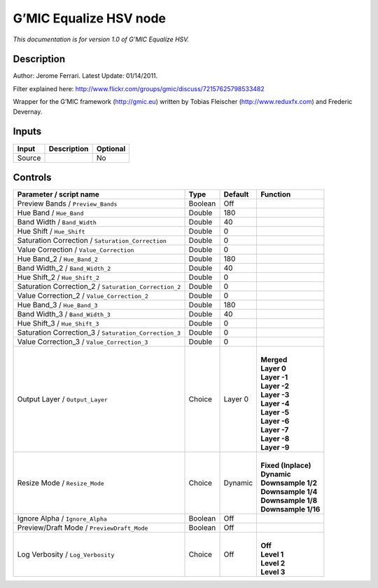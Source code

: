 .. _eu.gmic.EqualizeHSV:

G’MIC Equalize HSV node
=======================

*This documentation is for version 1.0 of G’MIC Equalize HSV.*

Description
-----------

Author: Jerome Ferrari. Latest Update: 01/14/2011.

Filter explained here: http://www.flickr.com/groups/gmic/discuss/72157625798533482

Wrapper for the G’MIC framework (http://gmic.eu) written by Tobias Fleischer (http://www.reduxfx.com) and Frederic Devernay.

Inputs
------

+--------+-------------+----------+
| Input  | Description | Optional |
+========+=============+==========+
| Source |             | No       |
+--------+-------------+----------+

Controls
--------

.. tabularcolumns:: |>{\raggedright}p{0.2\columnwidth}|>{\raggedright}p{0.06\columnwidth}|>{\raggedright}p{0.07\columnwidth}|p{0.63\columnwidth}|

.. cssclass:: longtable

+-------------------------------------------------------+---------+---------+-----------------------+
| Parameter / script name                               | Type    | Default | Function              |
+=======================================================+=========+=========+=======================+
| Preview Bands / ``Preview_Bands``                     | Boolean | Off     |                       |
+-------------------------------------------------------+---------+---------+-----------------------+
| Hue Band / ``Hue_Band``                               | Double  | 180     |                       |
+-------------------------------------------------------+---------+---------+-----------------------+
| Band Width / ``Band_Width``                           | Double  | 40      |                       |
+-------------------------------------------------------+---------+---------+-----------------------+
| Hue Shift / ``Hue_Shift``                             | Double  | 0       |                       |
+-------------------------------------------------------+---------+---------+-----------------------+
| Saturation Correction / ``Saturation_Correction``     | Double  | 0       |                       |
+-------------------------------------------------------+---------+---------+-----------------------+
| Value Correction / ``Value_Correction``               | Double  | 0       |                       |
+-------------------------------------------------------+---------+---------+-----------------------+
| Hue Band_2 / ``Hue_Band_2``                           | Double  | 180     |                       |
+-------------------------------------------------------+---------+---------+-----------------------+
| Band Width_2 / ``Band_Width_2``                       | Double  | 40      |                       |
+-------------------------------------------------------+---------+---------+-----------------------+
| Hue Shift_2 / ``Hue_Shift_2``                         | Double  | 0       |                       |
+-------------------------------------------------------+---------+---------+-----------------------+
| Saturation Correction_2 / ``Saturation_Correction_2`` | Double  | 0       |                       |
+-------------------------------------------------------+---------+---------+-----------------------+
| Value Correction_2 / ``Value_Correction_2``           | Double  | 0       |                       |
+-------------------------------------------------------+---------+---------+-----------------------+
| Hue Band_3 / ``Hue_Band_3``                           | Double  | 180     |                       |
+-------------------------------------------------------+---------+---------+-----------------------+
| Band Width_3 / ``Band_Width_3``                       | Double  | 40      |                       |
+-------------------------------------------------------+---------+---------+-----------------------+
| Hue Shift_3 / ``Hue_Shift_3``                         | Double  | 0       |                       |
+-------------------------------------------------------+---------+---------+-----------------------+
| Saturation Correction_3 / ``Saturation_Correction_3`` | Double  | 0       |                       |
+-------------------------------------------------------+---------+---------+-----------------------+
| Value Correction_3 / ``Value_Correction_3``           | Double  | 0       |                       |
+-------------------------------------------------------+---------+---------+-----------------------+
| Output Layer / ``Output_Layer``                       | Choice  | Layer 0 | |                     |
|                                                       |         |         | | **Merged**          |
|                                                       |         |         | | **Layer 0**         |
|                                                       |         |         | | **Layer -1**        |
|                                                       |         |         | | **Layer -2**        |
|                                                       |         |         | | **Layer -3**        |
|                                                       |         |         | | **Layer -4**        |
|                                                       |         |         | | **Layer -5**        |
|                                                       |         |         | | **Layer -6**        |
|                                                       |         |         | | **Layer -7**        |
|                                                       |         |         | | **Layer -8**        |
|                                                       |         |         | | **Layer -9**        |
+-------------------------------------------------------+---------+---------+-----------------------+
| Resize Mode / ``Resize_Mode``                         | Choice  | Dynamic | |                     |
|                                                       |         |         | | **Fixed (Inplace)** |
|                                                       |         |         | | **Dynamic**         |
|                                                       |         |         | | **Downsample 1/2**  |
|                                                       |         |         | | **Downsample 1/4**  |
|                                                       |         |         | | **Downsample 1/8**  |
|                                                       |         |         | | **Downsample 1/16** |
+-------------------------------------------------------+---------+---------+-----------------------+
| Ignore Alpha / ``Ignore_Alpha``                       | Boolean | Off     |                       |
+-------------------------------------------------------+---------+---------+-----------------------+
| Preview/Draft Mode / ``PreviewDraft_Mode``            | Boolean | Off     |                       |
+-------------------------------------------------------+---------+---------+-----------------------+
| Log Verbosity / ``Log_Verbosity``                     | Choice  | Off     | |                     |
|                                                       |         |         | | **Off**             |
|                                                       |         |         | | **Level 1**         |
|                                                       |         |         | | **Level 2**         |
|                                                       |         |         | | **Level 3**         |
+-------------------------------------------------------+---------+---------+-----------------------+
